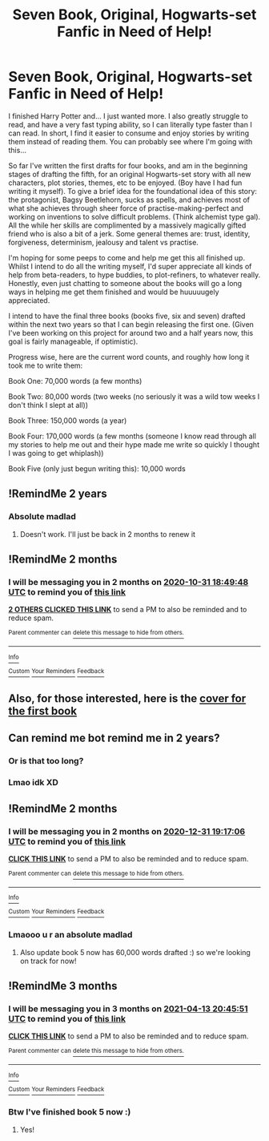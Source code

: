 #+TITLE: Seven Book, Original, Hogwarts-set Fanfic in Need of Help!

* Seven Book, Original, Hogwarts-set Fanfic in Need of Help!
:PROPERTIES:
:Author: starypelt
:Score: 7
:DateUnix: 1598870587.0
:DateShort: 2020-Aug-31
:FlairText: Discussion
:END:
I finished Harry Potter and... I just wanted more. I also greatly struggle to read, and have a very fast typing ability, so I can literally type faster than I can read. In short, I find it easier to consume and enjoy stories by writing them instead of reading them. You can probably see where I'm going with this...

So far I've written the first drafts for four books, and am in the beginning stages of drafting the fifth, for an original Hogwarts-set story with all new characters, plot stories, themes, etc to be enjoyed. (Boy have I had fun writing it myself). To give a brief idea for the foundational idea of this story: the protagonist, Bagsy Beetlehorn, sucks as spells, and achieves most of what she achieves through sheer force of practise-making-perfect and working on inventions to solve difficult problems. (Think alchemist type gal). All the while her skills are complimented by a massively magically gifted friend who is also a bit of a jerk. Some general themes are: trust, identity, forgiveness, determinism, jealousy and talent vs practise.

I'm hoping for some peeps to come and help me get this all finished up. Whilst I intend to do all the writing myself, I'd super appreciate all kinds of help from beta-readers, to hype buddies, to plot-refiners, to whatever really. Honestly, even just chatting to someone about the books will go a long ways in helping me get them finished and would be huuuuugely appreciated.

I intend to have the final three books (books five, six and seven) drafted within the next two years so that I can begin releasing the first one. (Given I've been working on this project for around two and a half years now, this goal is fairly manageable, if optimistic).

Progress wise, here are the current word counts, and roughly how long it took me to write them:

Book One: 70,000 words (a few months)

Book Two: 80,000 words (two weeks (no seriously it was a wild tow weeks I don't think I slept at all))

Book Three: 150,000 words (a year)

Book Four: 170,000 words (a few months (someone I know read through all my stories to help me out and their hype made me write so quickly I thought I was going to get whiplash))

Book Five (only just begun writing this): 10,000 words


** !RemindMe 2 years
:PROPERTIES:
:Author: WitchingH0ur666
:Score: 5
:DateUnix: 1598895625.0
:DateShort: 2020-Aug-31
:END:

*** Absolute madlad
:PROPERTIES:
:Author: starypelt
:Score: 1
:DateUnix: 1598895840.0
:DateShort: 2020-Aug-31
:END:

**** Doesn't work. I'll just be back in 2 months to renew it
:PROPERTIES:
:Author: WitchingH0ur666
:Score: 2
:DateUnix: 1598899766.0
:DateShort: 2020-Aug-31
:END:


** !RemindMe 2 months
:PROPERTIES:
:Author: WitchingH0ur666
:Score: 2
:DateUnix: 1598899788.0
:DateShort: 2020-Aug-31
:END:

*** I will be messaging you in 2 months on [[http://www.wolframalpha.com/input/?i=2020-10-31%2018:49:48%20UTC%20To%20Local%20Time][*2020-10-31 18:49:48 UTC*]] to remind you of [[https://np.reddit.com/r/HPfanfiction/comments/ijvp5k/seven_book_original_hogwartsset_fanfic_in_need_of/g3i25gx/?context=3][*this link*]]

[[https://np.reddit.com/message/compose/?to=RemindMeBot&subject=Reminder&message=%5Bhttps%3A%2F%2Fwww.reddit.com%2Fr%2FHPfanfiction%2Fcomments%2Fijvp5k%2Fseven_book_original_hogwartsset_fanfic_in_need_of%2Fg3i25gx%2F%5D%0A%0ARemindMe%21%202020-10-31%2018%3A49%3A48%20UTC][*2 OTHERS CLICKED THIS LINK*]] to send a PM to also be reminded and to reduce spam.

^{Parent commenter can} [[https://np.reddit.com/message/compose/?to=RemindMeBot&subject=Delete%20Comment&message=Delete%21%20ijvp5k][^{delete this message to hide from others.}]]

--------------

[[https://np.reddit.com/r/RemindMeBot/comments/e1bko7/remindmebot_info_v21/][^{Info}]]

[[https://np.reddit.com/message/compose/?to=RemindMeBot&subject=Reminder&message=%5BLink%20or%20message%20inside%20square%20brackets%5D%0A%0ARemindMe%21%20Time%20period%20here][^{Custom}]]
[[https://np.reddit.com/message/compose/?to=RemindMeBot&subject=List%20Of%20Reminders&message=MyReminders%21][^{Your Reminders}]]
[[https://np.reddit.com/message/compose/?to=Watchful1&subject=RemindMeBot%20Feedback][^{Feedback}]]
:PROPERTIES:
:Author: RemindMeBot
:Score: 1
:DateUnix: 1598926846.0
:DateShort: 2020-Sep-01
:END:


** Also, for those interested, here is the [[https://ibb.co/QPGCc5P][cover for the first book]]
:PROPERTIES:
:Author: starypelt
:Score: 1
:DateUnix: 1598870690.0
:DateShort: 2020-Aug-31
:END:


** Can remind me bot remind me in 2 years?
:PROPERTIES:
:Author: WitchingH0ur666
:Score: 1
:DateUnix: 1598894562.0
:DateShort: 2020-Aug-31
:END:

*** Or is that too long?
:PROPERTIES:
:Author: WitchingH0ur666
:Score: 1
:DateUnix: 1598894577.0
:DateShort: 2020-Aug-31
:END:


*** Lmao idk XD
:PROPERTIES:
:Author: starypelt
:Score: 1
:DateUnix: 1598895560.0
:DateShort: 2020-Aug-31
:END:


** !RemindMe 2 months
:PROPERTIES:
:Author: WitchingH0ur666
:Score: 1
:DateUnix: 1604171826.0
:DateShort: 2020-Oct-31
:END:

*** I will be messaging you in 2 months on [[http://www.wolframalpha.com/input/?i=2020-12-31%2019:17:06%20UTC%20To%20Local%20Time][*2020-12-31 19:17:06 UTC*]] to remind you of [[https://np.reddit.com/r/HPfanfiction/comments/ijvp5k/seven_book_original_hogwartsset_fanfic_in_need_of/gaq3538/?context=3][*this link*]]

[[https://np.reddit.com/message/compose/?to=RemindMeBot&subject=Reminder&message=%5Bhttps%3A%2F%2Fwww.reddit.com%2Fr%2FHPfanfiction%2Fcomments%2Fijvp5k%2Fseven_book_original_hogwartsset_fanfic_in_need_of%2Fgaq3538%2F%5D%0A%0ARemindMe%21%202020-12-31%2019%3A17%3A06%20UTC][*CLICK THIS LINK*]] to send a PM to also be reminded and to reduce spam.

^{Parent commenter can} [[https://np.reddit.com/message/compose/?to=RemindMeBot&subject=Delete%20Comment&message=Delete%21%20ijvp5k][^{delete this message to hide from others.}]]

--------------

[[https://np.reddit.com/r/RemindMeBot/comments/e1bko7/remindmebot_info_v21/][^{Info}]]

[[https://np.reddit.com/message/compose/?to=RemindMeBot&subject=Reminder&message=%5BLink%20or%20message%20inside%20square%20brackets%5D%0A%0ARemindMe%21%20Time%20period%20here][^{Custom}]]
[[https://np.reddit.com/message/compose/?to=RemindMeBot&subject=List%20Of%20Reminders&message=MyReminders%21][^{Your Reminders}]]
[[https://np.reddit.com/message/compose/?to=Watchful1&subject=RemindMeBot%20Feedback][^{Feedback}]]
:PROPERTIES:
:Author: RemindMeBot
:Score: 1
:DateUnix: 1604171863.0
:DateShort: 2020-Oct-31
:END:


*** Lmaooo u r an absolute madlad
:PROPERTIES:
:Author: starypelt
:Score: 1
:DateUnix: 1604172819.0
:DateShort: 2020-Oct-31
:END:

**** Also update book 5 now has 60,000 words drafted :) so we're looking on track for now!
:PROPERTIES:
:Author: starypelt
:Score: 1
:DateUnix: 1604172922.0
:DateShort: 2020-Oct-31
:END:


** !RemindMe 3 months
:PROPERTIES:
:Author: WitchingH0ur666
:Score: 1
:DateUnix: 1610570751.0
:DateShort: 2021-Jan-14
:END:

*** I will be messaging you in 3 months on [[http://www.wolframalpha.com/input/?i=2021-04-13%2020:45:51%20UTC%20To%20Local%20Time][*2021-04-13 20:45:51 UTC*]] to remind you of [[https://np.reddit.com/r/HPfanfiction/comments/ijvp5k/seven_book_original_hogwartsset_fanfic_in_need_of/gj5igi5/?context=3][*this link*]]

[[https://np.reddit.com/message/compose/?to=RemindMeBot&subject=Reminder&message=%5Bhttps%3A%2F%2Fwww.reddit.com%2Fr%2FHPfanfiction%2Fcomments%2Fijvp5k%2Fseven_book_original_hogwartsset_fanfic_in_need_of%2Fgj5igi5%2F%5D%0A%0ARemindMe%21%202021-04-13%2020%3A45%3A51%20UTC][*CLICK THIS LINK*]] to send a PM to also be reminded and to reduce spam.

^{Parent commenter can} [[https://np.reddit.com/message/compose/?to=RemindMeBot&subject=Delete%20Comment&message=Delete%21%20ijvp5k][^{delete this message to hide from others.}]]

--------------

[[https://np.reddit.com/r/RemindMeBot/comments/e1bko7/remindmebot_info_v21/][^{Info}]]

[[https://np.reddit.com/message/compose/?to=RemindMeBot&subject=Reminder&message=%5BLink%20or%20message%20inside%20square%20brackets%5D%0A%0ARemindMe%21%20Time%20period%20here][^{Custom}]]
[[https://np.reddit.com/message/compose/?to=RemindMeBot&subject=List%20Of%20Reminders&message=MyReminders%21][^{Your Reminders}]]
[[https://np.reddit.com/message/compose/?to=Watchful1&subject=RemindMeBot%20Feedback][^{Feedback}]]
:PROPERTIES:
:Author: RemindMeBot
:Score: 1
:DateUnix: 1610599744.0
:DateShort: 2021-Jan-14
:END:


*** Btw I've finished book 5 now :)
:PROPERTIES:
:Author: starypelt
:Score: 1
:DateUnix: 1610614297.0
:DateShort: 2021-Jan-14
:END:

**** Yes!
:PROPERTIES:
:Author: WitchingH0ur666
:Score: 2
:DateUnix: 1610614901.0
:DateShort: 2021-Jan-14
:END:
